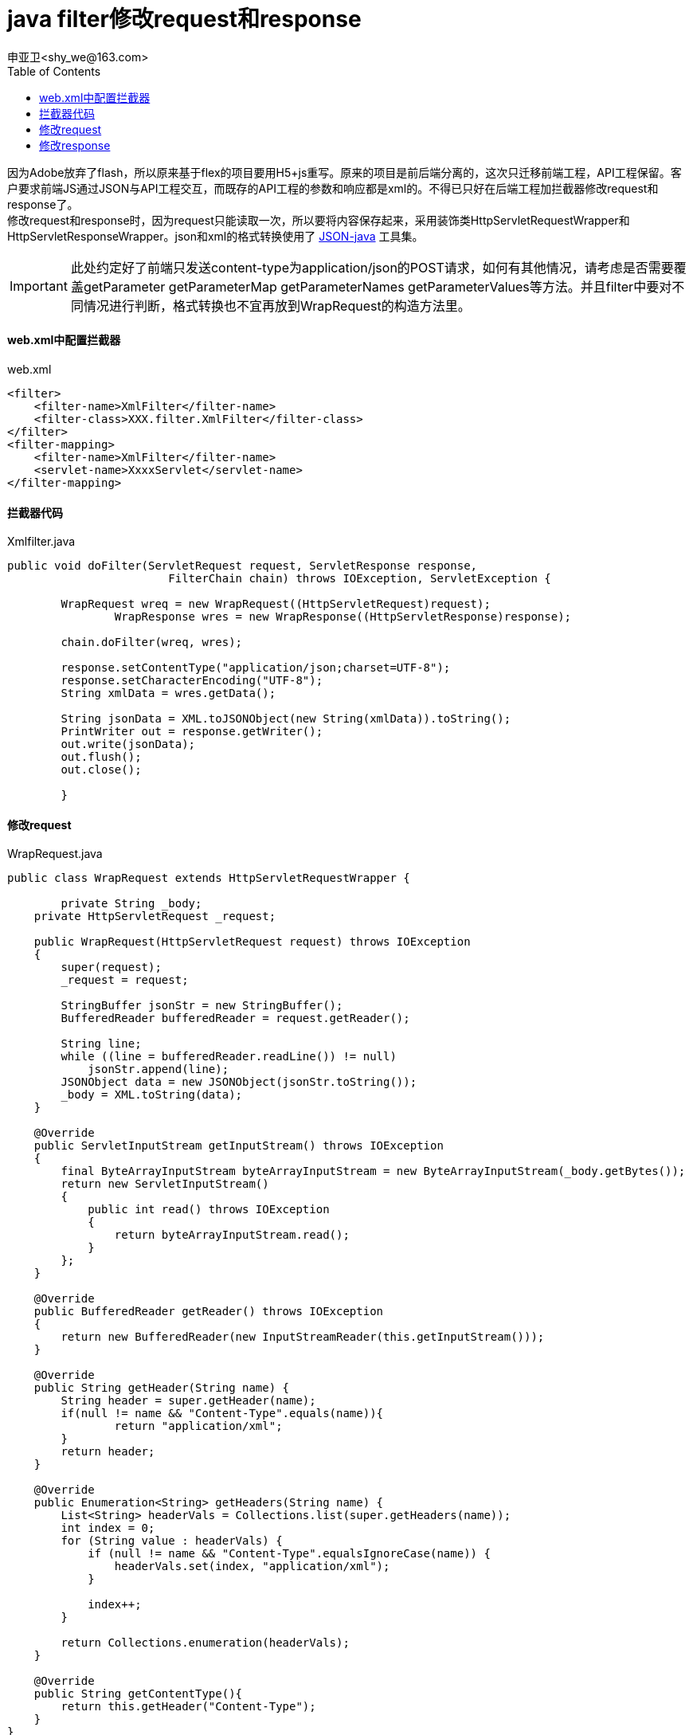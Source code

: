 = java filter修改request和response
申亚卫<shy_we@163.com>
:doctype: article
:encoding: utf-8
:toc: left

====
因为Adobe放弃了flash，所以原来基于flex的项目要用H5+js重写。原来的项目是前后端分离的，这次只迁移前端工程，API工程保留。客户要求前端JS通过JSON与API工程交互，而既存的API工程的参数和响应都是xml的。不得已只好在后端工程加拦截器修改request和response了。 +
修改request和response时，因为request只能读取一次，所以要将内容保存起来，采用装饰类HttpServletRequestWrapper和HttpServletResponseWrapper。json和xml的格式转换使用了
https://github.com/stleary/JSON-java[JSON-java]
工具集。
====

[IMPORTANT]
====
此处约定好了前端只发送content-type为application/json的POST请求，如何有其他情况，请考虑是否需要覆盖getParameter getParameterMap getParameterNames getParameterValues等方法。并且filter中要对不同情况进行判断，格式转换也不宜再放到WrapRequest的构造方法里。
====

==== web.xml中配置拦截器
[source,xml]
.web.xml
----
<filter>
    <filter-name>XmlFilter</filter-name>
    <filter-class>XXX.filter.XmlFilter</filter-class>
</filter>
<filter-mapping>
    <filter-name>XmlFilter</filter-name>
    <servlet-name>XxxxServlet</servlet-name>
</filter-mapping>
----

==== 拦截器代码
[source,java]
.Xmlfilter.java
----
public void doFilter(ServletRequest request, ServletResponse response,
			FilterChain chain) throws IOException, ServletException {

        WrapRequest wreq = new WrapRequest((HttpServletRequest)request);
		WrapResponse wres = new WrapResponse((HttpServletResponse)response);

        chain.doFilter(wreq, wres);

        response.setContentType("application/json;charset=UTF-8");
        response.setCharacterEncoding("UTF-8");
        String xmlData = wres.getData();

        String jsonData = XML.toJSONObject(new String(xmlData)).toString();
        PrintWriter out = response.getWriter();
        out.write(jsonData);
        out.flush();
        out.close();
		
	}
----

==== 修改request
[source,java]
.WrapRequest.java
----
public class WrapRequest extends HttpServletRequestWrapper {

	private String _body;
    private HttpServletRequest _request;

    public WrapRequest(HttpServletRequest request) throws IOException
    {
        super(request);
        _request = request;

        StringBuffer jsonStr = new StringBuffer();
        BufferedReader bufferedReader = request.getReader();

        String line;
        while ((line = bufferedReader.readLine()) != null)
            jsonStr.append(line);
        JSONObject data = new JSONObject(jsonStr.toString());
        _body = XML.toString(data);
    }

    @Override
    public ServletInputStream getInputStream() throws IOException
    {
        final ByteArrayInputStream byteArrayInputStream = new ByteArrayInputStream(_body.getBytes());
        return new ServletInputStream()
        {
            public int read() throws IOException
            {
                return byteArrayInputStream.read();
            }
        };
    }

    @Override
    public BufferedReader getReader() throws IOException
    {
        return new BufferedReader(new InputStreamReader(this.getInputStream()));
    }

    @Override
    public String getHeader(String name) {
        String header = super.getHeader(name);
        if(null != name && "Content-Type".equals(name)){
        	return "application/xml";
        }
        return header;
    }

    @Override
    public Enumeration<String> getHeaders(String name) {
        List<String> headerVals = Collections.list(super.getHeaders(name));
        int index = 0;
        for (String value : headerVals) {
            if (null != name && "Content-Type".equalsIgnoreCase(name)) {
                headerVals.set(index, "application/xml");
            }

            index++;
        }

        return Collections.enumeration(headerVals);
    }

    @Override
    public String getContentType(){
    	return this.getHeader("Content-Type");
    }
}
----

==== 修改response
[source,java]
.WrapResponse.java
----
public class WrapResponse extends HttpServletResponseWrapper {

	private ByteArrayOutputStream out = null;
	private ServletOutputStream stream = null;
	private PrintWriter writer = null;

	public WrapResponse(HttpServletResponse response) throws IOException {
		super(response);
		out = new ByteArrayOutputStream();
		stream = new WrapOutputStream(out);
		writer = new PrintWriter(out);
	}

	@Override
	public ServletOutputStream getOutputStream() throws IOException {
		return stream;
	}

	@Override
	public PrintWriter getWriter() throws UnsupportedEncodingException {
		return writer;
	}

	public String getData() throws IOException {
		if (stream != null) {
			stream.flush();
		}
		if (writer != null) {
			writer.flush();
		}
		return out.toString();
	}
}
----
[source,java]
.WrapOutputStream.java
----
public class WrapOutputStream extends ServletOutputStream {
	private ByteArrayOutputStream out = null;

	public WrapOutputStream(ByteArrayOutputStream stream)
			throws IOException {
		out = stream;
	}

	@Override
	public void write(int b) throws IOException {
		out.write(b);
	}
}
----

最后还是忍不住吐槽一下，虽然暂时实现了功能，但通过拦截器把请求类型和参数都改掉实在是奇葩，明明JS端几行代码的事。
